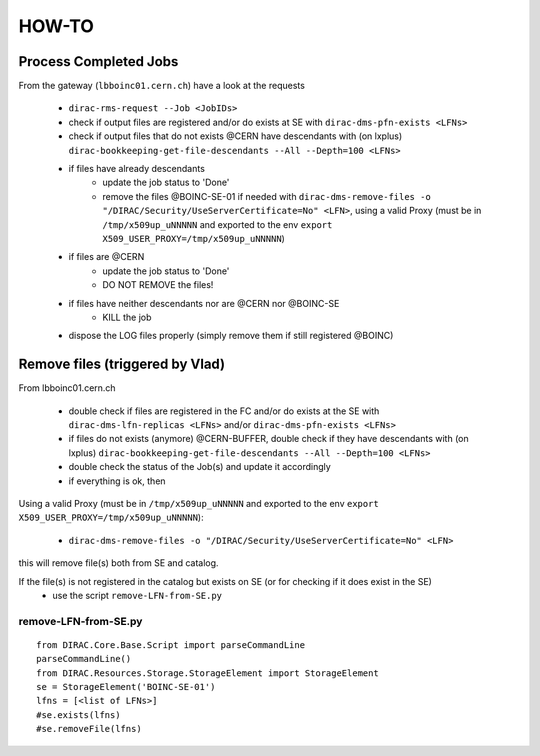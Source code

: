 ======
HOW-TO
======

Process Completed Jobs
======================

From the gateway (``lbboinc01.cern.ch``) have a look at the requests

   - ``dirac-rms-request --Job <JobIDs>``
   - check if output files are registered and/or do exists at SE with ``dirac-dms-pfn-exists <LFNs>``
   - check if output files that do not exists @CERN have descendants with (on lxplus) ``dirac-bookkeeping-get-file-descendants --All --Depth=100 <LFNs>``
   - if files have already descendants
      * update the job status to 'Done'
      * remove the files @BOINC-SE-01 if needed with
        ``dirac-dms-remove-files -o "/DIRAC/Security/UseServerCertificate=No" <LFN>``,
        using a valid Proxy (must be in ``/tmp/x509up_uNNNNN`` and exported to the env ``export X509_USER_PROXY=/tmp/x509up_uNNNNN``)
   - if files are @CERN
      * update the job status to 'Done'
      * DO NOT REMOVE the files!
   - if files have neither descendants nor are @CERN nor @BOINC-SE
      * KILL the job
   - dispose the LOG files properly (simply remove them if still registered @BOINC)



Remove files (triggered by Vlad)
================================

From lbboinc01.cern.ch

   - double check if files are registered in the FC and/or do exists at the SE with
     ``dirac-dms-lfn-replicas <LFNs>`` and/or ``dirac-dms-pfn-exists <LFNs>``

   - if files do not exists (anymore) @CERN-BUFFER, double check if they have descendants with
     (on lxplus) ``dirac-bookkeeping-get-file-descendants --All --Depth=100 <LFNs>``

   - double check the status of the Job(s) and update it accordingly

   - if everything is ok, then

Using a valid Proxy (must be in ``/tmp/x509up_uNNNNN`` and exported to the env ``export X509_USER_PROXY=/tmp/x509up_uNNNNN``):

   - ``dirac-dms-remove-files -o "/DIRAC/Security/UseServerCertificate=No" <LFN>``

this will remove file(s) both from SE and catalog.

If the file(s) is not registered in the catalog but exists on SE (or for checking if it does exist in the SE)
   - use the script ``remove-LFN-from-SE.py``


remove-LFN-from-SE.py
^^^^^^^^^^^^^^^^^^^^^
::

   from DIRAC.Core.Base.Script import parseCommandLine
   parseCommandLine()
   from DIRAC.Resources.Storage.StorageElement import StorageElement
   se = StorageElement('BOINC-SE-01')
   lfns = [<list of LFNs>]
   #se.exists(lfns)
   #se.removeFile(lfns)

